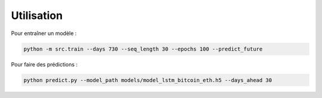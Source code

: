 Utilisation
===========

Pour entraîner un modèle :

.. code-block:: bash

    python -m src.train --days 730 --seq_length 30 --epochs 100 --predict_future

Pour faire des prédictions :

.. code-block:: bash

    python predict.py --model_path models/model_lstm_bitcoin_eth.h5 --days_ahead 30
